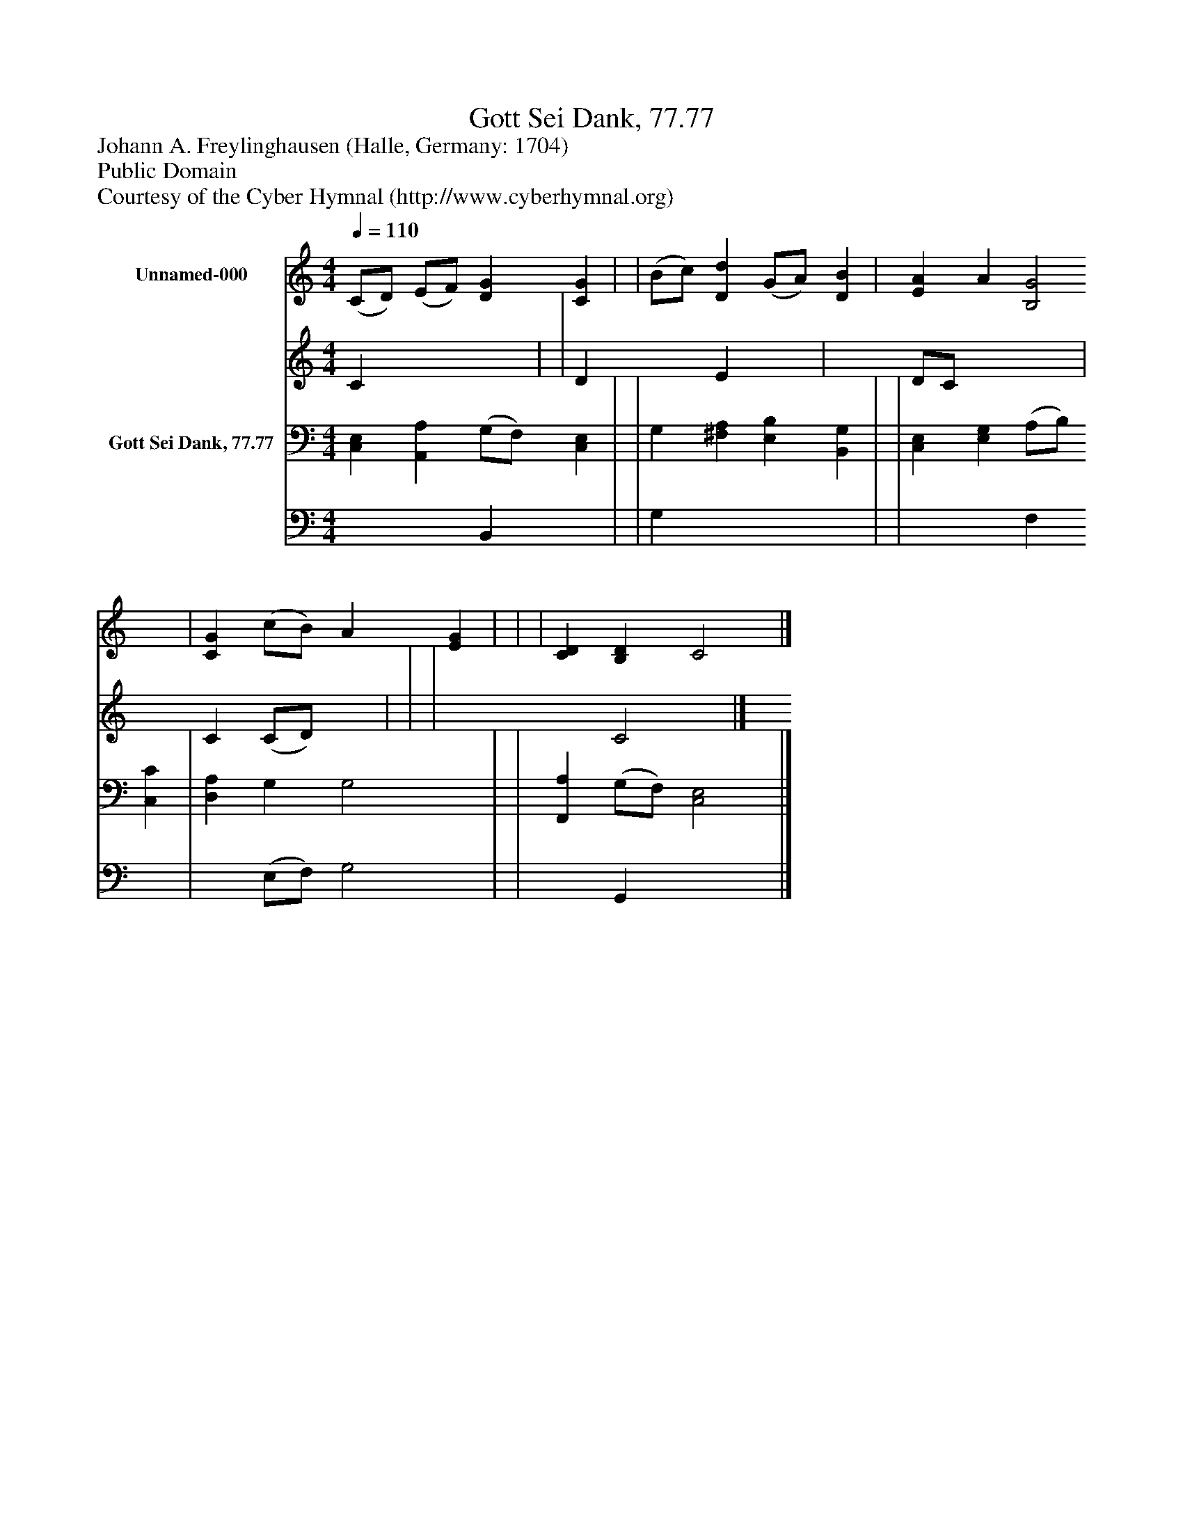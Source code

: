 %%abc-creator mxml2abc 1.4
%%abc-version 2.0
%%continueall true
%%titletrim true
%%titleformat A-1 T C1, Z-1, S-1
X: 0
T: Gott Sei Dank, 77.77
Z: Johann A. Freylinghausen (Halle, Germany: 1704)
Z: Public Domain
Z: Courtesy of the Cyber Hymnal (http://www.cyberhymnal.org)
L: 1/4
M: 4/4
Q: 1/4=110
V: P1_1 name="Unnamed-000"
V: P1_2
%%MIDI program 1 0
V: P2_1 name="Gott Sei Dank, 77.77"
V: P2_2
%%MIDI program 2 91
K: C
% Extracting voice 1 from part P1
[V: P1_1]  (C/D/) (E/F/) [DG] [CG] | | (B/c/) [Dd] (G/A/) [DB] | [EA] A [B,2G2] | [CG] (c/B/) A [EG] | | | [CD] [B,D] C2|]
% Extracting voice 2 from part P1
[V: P1_2]  C x2  | | D x1  E x1  | x1  D/C/ x2  | x1  C (C/D/) x1  | | | x2  C2|]
% Extracting voice 1 from part P2
[V: P2_1]  [C,E,] [A,,A,] (G,/F,/) [C,E,] | | G, [^F,A,] [E,B,] [B,,G,] | | [C,E,] [E,G,] (A,/B,/) [C,C] | [D,A,] G, G,2 | | [F,,A,] (G,/F,/) [C,2E,2]|]
% Extracting voice 2 from part P2
[V: P2_2]  x2  B,, x1  | | G, x3  | | x2  F, x1  | x1  (E,/F,/) G,2 | | x1  G,, x2 |]

